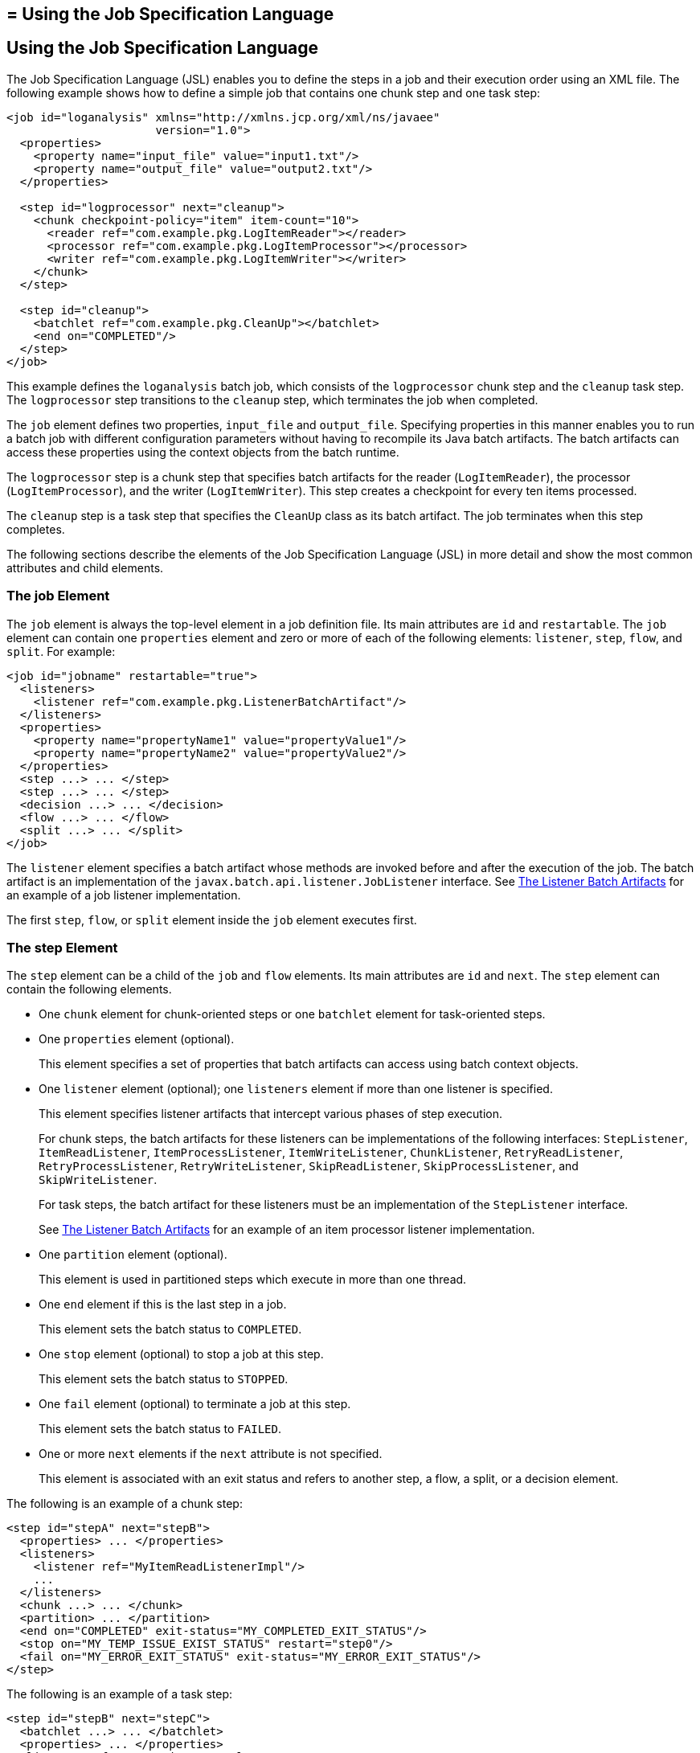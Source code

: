 ## = Using the Job Specification Language


[[BCGDDBBG]][[using-the-job-specification-language]]

Using the Job Specification Language
------------------------------------

The Job Specification Language (JSL) enables you to define the steps in
a job and their execution order using an XML file. The following example
shows how to define a simple job that contains one chunk step and one
task step:

[source,oac_no_warn]
----
<job id="loganalysis" xmlns="http://xmlns.jcp.org/xml/ns/javaee"
                      version="1.0">
  <properties>
    <property name="input_file" value="input1.txt"/>
    <property name="output_file" value="output2.txt"/>
  </properties>

  <step id="logprocessor" next="cleanup">
    <chunk checkpoint-policy="item" item-count="10">
      <reader ref="com.example.pkg.LogItemReader"></reader>
      <processor ref="com.example.pkg.LogItemProcessor"></processor>
      <writer ref="com.example.pkg.LogItemWriter"></writer>
    </chunk>
  </step>

  <step id="cleanup">
    <batchlet ref="com.example.pkg.CleanUp"></batchlet>
    <end on="COMPLETED"/>
  </step>
</job>
----

This example defines the `loganalysis` batch job, which consists of the
`logprocessor` chunk step and the `cleanup` task step. The
`logprocessor` step transitions to the `cleanup` step, which terminates
the job when completed.

The `job` element defines two properties, `input_file` and
`output_file`. Specifying properties in this manner enables you to run a
batch job with different configuration parameters without having to
recompile its Java batch artifacts. The batch artifacts can access these
properties using the context objects from the batch runtime.

The `logprocessor` step is a chunk step that specifies batch artifacts
for the reader (`LogItemReader`), the processor (`LogItemProcessor`),
and the writer (`LogItemWriter`). This step creates a checkpoint for
every ten items processed.

The `cleanup` step is a task step that specifies the `CleanUp` class as
its batch artifact. The job terminates when this step completes.

The following sections describe the elements of the Job Specification
Language (JSL) in more detail and show the most common attributes and
child elements.

[[sthref270]][[the-job-element]]

The job Element
~~~~~~~~~~~~~~~

The `job` element is always the top-level element in a job definition
file. Its main attributes are `id` and `restartable`. The `job` element
can contain one `properties` element and zero or more of each of the
following elements: `listener`, `step`, `flow`, and `split`. For
example:

[source,oac_no_warn]
----
<job id="jobname" restartable="true">
  <listeners>
    <listener ref="com.example.pkg.ListenerBatchArtifact"/>
  </listeners>
  <properties>
    <property name="propertyName1" value="propertyValue1"/>
    <property name="propertyName2" value="propertyValue2"/>
  </properties>
  <step ...> ... </step>
  <step ...> ... </step>
  <decision ...> ... </decision>
  <flow ...> ... </flow>
  <split ...> ... </split>
</job>
----

The `listener` element specifies a batch artifact whose methods are
invoked before and after the execution of the job. The batch artifact is
an implementation of the `javax.batch.api.listener.JobListener`
interface. See link:batch-processing008.html#BCGCCFAC[The Listener Batch
Artifacts] for an example of a job listener implementation.

The first `step`, `flow`, or `split` element inside the `job` element
executes first.

[[sthref271]][[the-step-element]]

The step Element
~~~~~~~~~~~~~~~~

The `step` element can be a child of the `job` and `flow` elements. Its
main attributes are `id` and `next`. The `step` element can contain the
following elements.

* One `chunk` element for chunk-oriented steps or one `batchlet` element
for task-oriented steps.
* One `properties` element (optional).
+
This element specifies a set of properties that batch artifacts can
access using batch context objects.
* One `listener` element (optional); one `listeners` element if more
than one listener is specified.
+
This element specifies listener artifacts that intercept various phases
of step execution.
+
For chunk steps, the batch artifacts for these listeners can be
implementations of the following interfaces: `StepListener`,
`ItemReadListener`, `ItemProcessListener`, `ItemWriteListener`,
`ChunkListener`, `RetryReadListener`, `RetryProcessListener`,
`RetryWriteListener`, `SkipReadListener`, `SkipProcessListener`, and
`SkipWriteListener`.
+
For task steps, the batch artifact for these listeners must be an
implementation of the `StepListener` interface.
+
See link:batch-processing008.html#BCGCCFAC[The Listener Batch Artifacts]
for an example of an item processor listener implementation.
* One `partition` element (optional).
+
This element is used in partitioned steps which execute in more than one
thread.
* One `end` element if this is the last step in a job.
+
This element sets the batch status to `COMPLETED`.
* One `stop` element (optional) to stop a job at this step.
+
This element sets the batch status to `STOPPED`.
* One `fail` element (optional) to terminate a job at this step.
+
This element sets the batch status to `FAILED`.
* One or more `next` elements if the `next` attribute is not specified.
+
This element is associated with an exit status and refers to another
step, a flow, a split, or a decision element.

The following is an example of a chunk step:

[source,oac_no_warn]
----
<step id="stepA" next="stepB">
  <properties> ... </properties>
  <listeners>
    <listener ref="MyItemReadListenerImpl"/>
    ...
  </listeners>
  <chunk ...> ... </chunk>
  <partition> ... </partition>
  <end on="COMPLETED" exit-status="MY_COMPLETED_EXIT_STATUS"/>
  <stop on="MY_TEMP_ISSUE_EXIST_STATUS" restart="step0"/>
  <fail on="MY_ERROR_EXIT_STATUS" exit-status="MY_ERROR_EXIT_STATUS"/>
</step>
----

The following is an example of a task step:

[source,oac_no_warn]
----
<step id="stepB" next="stepC">
  <batchlet ...> ... </batchlet>
  <properties> ... </properties>
  <listener ref="MyStepListenerImpl"/>
</step>
----

[[sthref272]][[the-chunk-element]]

The chunk Element
^^^^^^^^^^^^^^^^^

The `chunk` element is a child of the `step` element for chunk-oriented
steps. The attributes of this element are listed in link:#BCGJCIEI[Table
58-2].

[[sthref273]][[BCGJCIEI]]

*Table 58-2 Attributes of the chunk Element*

[width="99%",cols="15%,75%,10%"]
|=======================================================================
|*Attribute Name* |*Description* |*Default Value*
|`checkpoint-policy` a|
Specifies how to commit the results of processing each chunk:

* `"item"`: the chunk is committed after processing `item-count` items
* `"custom"`: the chunk is committed according to a checkpoint algorithm
specified with the `checkpoint-algorithm` element

The checkpoint is updated when the results of a chunk are committed.

Every chunk is processed in a global Jakarta EE transaction. If the
processing of one item in the chunk fails, the transaction is rolled
back and no processed items from this chunk are stored.

 |`"item"`

|`item-count` |Specifies the number of items to process before
committing the chunk and taking a checkpoint. |10

|`time-limit` a|
Specifies the number of seconds before committing the chunk and taking a
checkpoint when `checkpoint-policy="item"`.

If `item-count` items have not been processed by `time-limit` seconds,
the chunk is committed and a checkpoint is taken.

 |0 (no limit)

|`buffer-items` |Specifies if processed items are buffered until it is
time to take a checkpoint. If true, a single call to the item writer is
made with a list of the buffered items before committing the chunk and
taking a checkpoint. |true

|`skip-limit` |Specifies the number of skippable exceptions to skip in
this step during chunk processing. Skippable exception classes are
specified with the `skippable-exception-classes` element. |No limit

|`retry-limit` |Specifies the number of attempts to execute this step if
retryable exceptions occur. Retryable exception classes are specified
with the `retryable-exception-classes` element. |No limit
|=======================================================================


The `chunk` element can contain the following elements.

* One `reader` element.
+
This element specifies a batch artifact that implements the `ItemReader`
interface.
* One `processor` element.
+
This element specifies a batch artifact that implements the
`ItemProcessor` interface.
* One `writer` element.
+
This element specifies a batch artifact that implements the `ItemWriter`
interface.
* One `checkpoint-algorithm` element (optional).
+
This element specifies a batch artifact that implements the
`CheckpointAlgorithm` interface and provides a custom checkpoint policy.
* One `skippable-exception-classes` element (optional).
+
This element specifies a set of exceptions thrown from the reader,
writer, and processor batch artifacts that chunk processing should skip.
The `skip-limit` attribute from the `chunk` element specifies the
maximum number of skipped exceptions.
* One `retryable-exception-classes` element (optional).
+
This element specifies a set of exceptions thrown from the reader,
writer, and processor batch artifacts that chunk processing will retry.
The `retry-limit` attribute from the `chunk` element specifies the
maximum number of attempts.
* One `no-rollback-exception-classes` element (optional).
+
This element specifies a set of exceptions thrown from the reader,
writer, and processor batch artifacts that should not cause the batch
runtime to roll back the current chunk, but to retry the current
operation without a rollback instead.
+
For exception types not specified in this element, the current chunk is
rolled back by default when an exception occurs.

The following is an example of a chunk-oriented step:

[source,oac_no_warn]
----
<step id="stepC" next="stepD">
  <chunk checkpoint-policy="item" item-count="5" time-limit="180"
         buffer-items="true" skip-limit="10" retry-limit="3">
    <reader ref="pkg.MyItemReaderImpl"></reader>
    <processor ref="pkg.MyItemProcessorImpl"></processor>
    <writer ref="pkg.MyItemWriterImpl"></writer>
    <skippable-exception-classes>
      <include class="pkg.MyItemException"/>
      <exclude class="pkg.MyItemSeriousSubException"/>
    </skippable-exception-classes>
    <retryable-exception-classes>
      <include class="pkg.MyResourceTempUnavailable"/>
    </retryable-exception-classes>
  </chunk>
</step>
----

This example defines a chunk step and specifies its reader, processor,
and writer artifacts. The step updates a checkpoint and commits each
chunk after processing five items. It skips all `MyItemException`
exceptions and all its subtypes, except for `MyItemSeriousSubException`,
up to a maximum of ten skipped exceptions. The step retries a chunk when
a `MyResourceTempUnavailable` exception occurs, up to a maximum of three
attempts.

[[sthref274]][[the-batchlet-element]]

The batchlet Element
^^^^^^^^^^^^^^^^^^^^

The `batchlet` element is a child of the `step` element for
task-oriented steps. This element only has the `ref` attribute, which
specifies a batch artifact that implements the `Batchlet` interface. The
`batch` element can contain a `properties` element.

The following is an example of a task-oriented step:

[source,oac_no_warn]
----
<step id="stepD" next="stepE">
  <batchlet ref="pkg.MyBatchletImpl">
    <properties>
      <property name="pname" value="pvalue"/>
    </properties>
  </batchlet>
</step>
----

This example defines a batch step and specifies its batch artifact.

[[sthref275]][[the-partition-element]]

The partition Element
^^^^^^^^^^^^^^^^^^^^^

The `partition` element is a child of the `step` element. It indicates
that a step is partitioned. Most partitioned steps are chunk steps where
the processing of each item does not depend on the results of processing
previous items. You specify the number of partitions in a step and
provide each partition with specific information on which items to
process, such as the following.

* A range of items. For example, partition 1 processes items 1 through
500, and partition 2 processes items 501 through 1000.
* An input source. For example, partition 1 processes the items in
`input1.txt` and partition 2 processes the items in `input2.txt`.

When the number of partitions, the number of items, and the input
sources for a partitioned step are known at development or deployment
time, you can use partition properties in the job definition file to
specify partition-specific information and access these properties from
the step batch artifacts. The runtime creates as many instances of the
step batch artifacts (reader, processor, and writer) as partitions, and
each artifact instance receives the properties specific to its
partition.

In most cases, the number of partitions, the number of items, or the
input sources for a partitioned step can only be determined at runtime.
Instead of specifying partition-specific properties statically in the
job definition file, you provide a batch artifact that can access your
data sources at runtime and determine how many partitions are needed and
what range of items each partition should process. This batch artifact
is an implementation of the `PartitionMapper` interface. The batch
runtime invokes this artifact and then uses the information it provides
to instantiate the step batch artifacts (reader, writer, and processor)
for each partition and to pass them partition-specific data as
parameters.

The rest of this section describes the `partition` element in detail and
shows two examples of job definition files: one that uses partition
properties to specify a range of items for each partition, and one that
relies on a `PartitionMapper` implementation to determine
partition-specific information.

See link:batch-processing009.html#BCGGGAHB[The Phone Billing Chunk Step]
in link:batch-processing009.html#BCGFCACD[The phonebilling Example
Application] for a complete example of a partitioned chunk step.

The `partition` element can contain the following elements.

* One `plan` element, if the `mapper` element is not specified.
+
This element defines the number of partitions, the number of threads,
and the properties for each partition in the job definition file. The
`plan` element is useful when this information is known at development
or deployment time.
* One `mapper` element, if the `plan` element is not specified.
+
This element specifies a batch artifact that provides the number of
partitions, the number of threads, and the properties for each
partition. The batch artifact is an implementation of the
`PartitionMapper` interface. You use this option when the information
required for each partition is only known at runtime.
* One `reducer` element (optional).
+
This element specifies a batch artifact that receives control when a
partitioned step begins, ends, or rolls back. The batch artifact enables
you to merge results from different partitions and perform other related
operations. The batch artifact is an implementation of the
`PartitionReducer` interface.
* One `collector` element (optional).
+
This element specifies a batch artifact that sends intermediary results
from each partition to a partition analyzer. The batch artifact sends
the intermediary results after each checkpoint for chunk steps and at
the end of the step for task steps. The batch artifact is an
implementation of the `PartitionCollector` interface.
* One `analyzer` element (optional).
+
This element specifies a batch artifact that analyzes the intermediary
results from the partition collector instances. The batch artifact is an
implementation of the `PartitionAnalyzer` interface.

The following is an example of a partitioned step using the `plan`
element:

[source,oac_no_warn]
----
<step id="stepE" next="stepF">
  <chunk>
    <reader ...></reader>
    <processor ...></processor>
    <writer ...></writer>
  </chunk>
  <partition>
    <plan partitions="2" threads="2">
      <properties partition="0">
        <property name="firstItem" value="0"/>
        <property name="lastItem" value="500"/>
      </properties>
      <properties partition="1">
        <property name="firstItem" value="501"/>
        <property name="lastItem" value="999"/>
      </properties>
    </plan>
  </partition>
  <reducer ref="MyPartitionReducerImpl"/>
  <collector ref="MyPartitionCollectorImpl"/>
  <analyzer ref="MyPartitionAnalyzerImpl"/>
</step>
----

In this example, the `plan` element specifies the properties for each
partition in the job definition file.

The following example uses a `mapper` element instead of a `plan`
element. The `PartitionMapper` implementation dynamically provides the
same information as the `plan` element provides in the job definition
file:

[source,oac_no_warn]
----
<step id="stepE" next="stepF">
  <chunk>
    <reader ...></reader>
    <processor ...></processor>
    <writer ...></writer>
  </chunk>
  <partition>
    <mapper ref="MyPartitionMapperImpl"/>
    <reducer ref="MyPartitionReducerImpl"/>
    <collector ref="MyPartitionCollectorImpl"/>
    <analyzer ref="MyPartitionAnalyzerImpl"/>
  </partition>
</step>
----

Refer to link:batch-processing009.html#BCGFCACD[The phonebilling Example
Application] for an example implementation of the `PartitionMapper`
interface.

[[sthref276]][[the-flow-element]]

The flow Element
~~~~~~~~~~~~~~~~

The `flow` element can be a child of the `job`, `flow`, and `split`
elements. Its attributes are `id` and `next`. Flows can transition to
flows, steps, splits, and decision elements. The `flow` element can
contain the following elements:

* One or more `step` elements
* One or more `flow` elements (optional)
* One or more `split` elements (optional)
* One or more `decision` elements (optional)

The last `step` in a flow is the one with no `next` attribute or `next`
element. Steps and other elements in a flow cannot transition to
elements outside the flow.

The following is an example of the `flow` element:

[source,oac_no_warn]
----
<flow id="flowA" next="stepE">
  <step id="flowAstepA" next="flowAstepB">...</step>
  <step id="flowAstepB" next="flowAflowC">...</step>
  <flow id="flowAflowC" next="flowAsplitD">...</flow>
  <split id="flowAsplitD" next="flowAstepE">...</split>
  <step id="flowAstepE">...</step>
</flow>
----

This example flow contains three steps, one flow, and one split. The
last step does not have the `next` attribute. The flow transitions to
`stepE` when its last step completes.

[[sthref277]][[the-split-element]]

The split Element
~~~~~~~~~~~~~~~~~

The `split` element can be a child of the `job` and `flow` elements. Its
attributes are `id` and `next`. Splits can transition to splits, steps,
flows, and decision elements. The `split` element can only contain one
or more `flow` elements that can only transition to other `flow`
elements in the split.

The following is an example of a split with three flows that execute
concurrently:

[source,oac_no_warn]
----
<split id="splitA" next="stepB">
  <flow id="splitAflowA">...</flow>
  <flow id="splitAflowB">...</flow>
  <flow id="splitAflowC">...</flow>
</split>
----

[[sthref278]][[the-decision-element]]

The decision Element
~~~~~~~~~~~~~~~~~~~~

The `decision` element can be a child of the `job` and `flow` elements.
Its attributes are `id` and `next`. Steps, flows, and splits can
transition to a `decision` element. This element specifies a batch
artifact that decides the next step, flow, or split to execute based on
information from the execution of the previous step, flow, or split. The
batch artifact implements the `Decider` interface. The `decision`
element can contain the following elements.

* One or more `end` elements (optional).
+
This element sets the batch status to `COMPLETED`.
* One or more `stop` elements (optional).
+
This element sets the batch status to `STOPPED`.
* One or more `fail` elements (optional).
+
This element sets the batch status to `FAILED`.
* One or more `next` elements (optional).
* One `properties` element (optional).

The following is an example of the `decider` element:

[source,oac_no_warn]
----
<decision id="decisionA" ref="MyDeciderImpl">
  <fail on="FAILED" exit-status="FAILED_AT_DECIDER"/>
  <end on="COMPLETED" exit-status="COMPLETED_AT_DECIDER"/>
  <stop on="MY_TEMP_ISSUE_EXIST_STATUS" restart="step2"/>
</decision>
----
